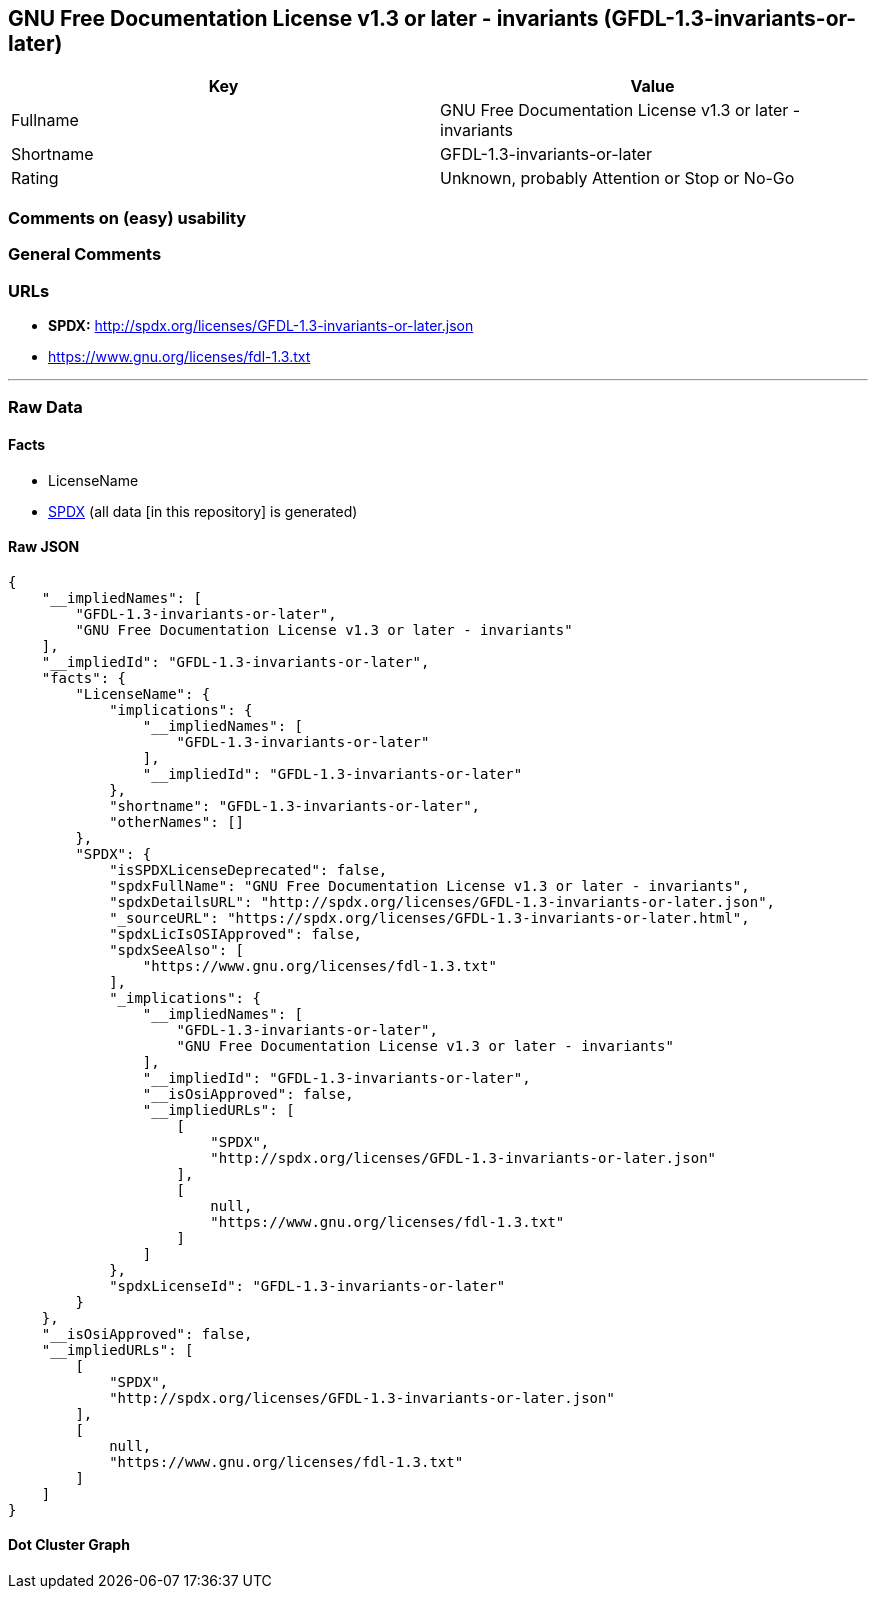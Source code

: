 == GNU Free Documentation License v1.3 or later - invariants (GFDL-1.3-invariants-or-later)

[cols=",",options="header",]
|===
|Key |Value
|Fullname |GNU Free Documentation License v1.3 or later - invariants
|Shortname |GFDL-1.3-invariants-or-later
|Rating |Unknown, probably Attention or Stop or No-Go
|===

=== Comments on (easy) usability

=== General Comments

=== URLs

* *SPDX:* http://spdx.org/licenses/GFDL-1.3-invariants-or-later.json
* https://www.gnu.org/licenses/fdl-1.3.txt

'''''

=== Raw Data

==== Facts

* LicenseName
* https://spdx.org/licenses/GFDL-1.3-invariants-or-later.html[SPDX] (all
data [in this repository] is generated)

==== Raw JSON

....
{
    "__impliedNames": [
        "GFDL-1.3-invariants-or-later",
        "GNU Free Documentation License v1.3 or later - invariants"
    ],
    "__impliedId": "GFDL-1.3-invariants-or-later",
    "facts": {
        "LicenseName": {
            "implications": {
                "__impliedNames": [
                    "GFDL-1.3-invariants-or-later"
                ],
                "__impliedId": "GFDL-1.3-invariants-or-later"
            },
            "shortname": "GFDL-1.3-invariants-or-later",
            "otherNames": []
        },
        "SPDX": {
            "isSPDXLicenseDeprecated": false,
            "spdxFullName": "GNU Free Documentation License v1.3 or later - invariants",
            "spdxDetailsURL": "http://spdx.org/licenses/GFDL-1.3-invariants-or-later.json",
            "_sourceURL": "https://spdx.org/licenses/GFDL-1.3-invariants-or-later.html",
            "spdxLicIsOSIApproved": false,
            "spdxSeeAlso": [
                "https://www.gnu.org/licenses/fdl-1.3.txt"
            ],
            "_implications": {
                "__impliedNames": [
                    "GFDL-1.3-invariants-or-later",
                    "GNU Free Documentation License v1.3 or later - invariants"
                ],
                "__impliedId": "GFDL-1.3-invariants-or-later",
                "__isOsiApproved": false,
                "__impliedURLs": [
                    [
                        "SPDX",
                        "http://spdx.org/licenses/GFDL-1.3-invariants-or-later.json"
                    ],
                    [
                        null,
                        "https://www.gnu.org/licenses/fdl-1.3.txt"
                    ]
                ]
            },
            "spdxLicenseId": "GFDL-1.3-invariants-or-later"
        }
    },
    "__isOsiApproved": false,
    "__impliedURLs": [
        [
            "SPDX",
            "http://spdx.org/licenses/GFDL-1.3-invariants-or-later.json"
        ],
        [
            null,
            "https://www.gnu.org/licenses/fdl-1.3.txt"
        ]
    ]
}
....

==== Dot Cluster Graph

../dot/GFDL-1.3-invariants-or-later.svg